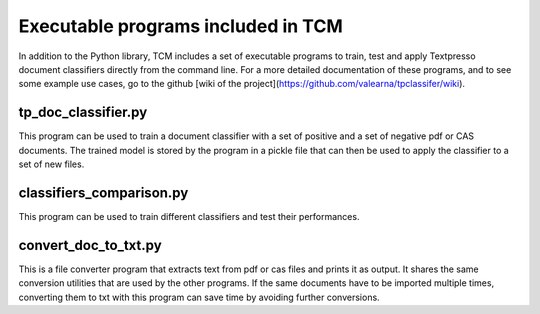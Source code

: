 Executable programs included in TCM
===================================

In addition to the Python library, TCM includes a set of executable programs to train, test and apply Textpresso
document classifiers directly from the command line. For a more detailed documentation of these programs, and to see
some example use cases, go to the github [wiki of the project](https://github.com/valearna/tpclassifer/wiki).

tp_doc_classifier.py
####################

This program can be used to train a document classifier with a set of positive and a set of negative pdf or CAS
documents. The trained model is stored by the program in a pickle file that can then be used to apply the classifier to
a set of new files.

classifiers_comparison.py
#########################

This program can be used to train different classifiers and test their performances.

convert_doc_to_txt.py
#####################

This is a file converter program that extracts text from pdf or cas files and prints it as output. It shares the same
conversion utilities that are used by the other programs. If the same documents have to be imported multiple times,
converting them to txt with this program can save time by avoiding further conversions.

